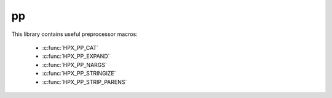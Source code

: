 ..
    Copyright (c) 2019 The STE||AR-Group

    Distributed under the Boost Software License, Version 1.0. (See accompanying
    file LICENSE_1_0.txt or copy at http://www.boost.org/LICENSE_1_0.txt)

.. _libs_pp:

==
pp
==

This library contains useful preprocessor macros:

   - :c:func:`HPX_PP_CAT`
   - :c:func:`HPX_PP_EXPAND`
   - :c:func:`HPX_PP_NARGS`
   - :c:func:`HPX_PP_STRINGIZE`
   - :c:func:`HPX_PP_STRIP_PARENS`

